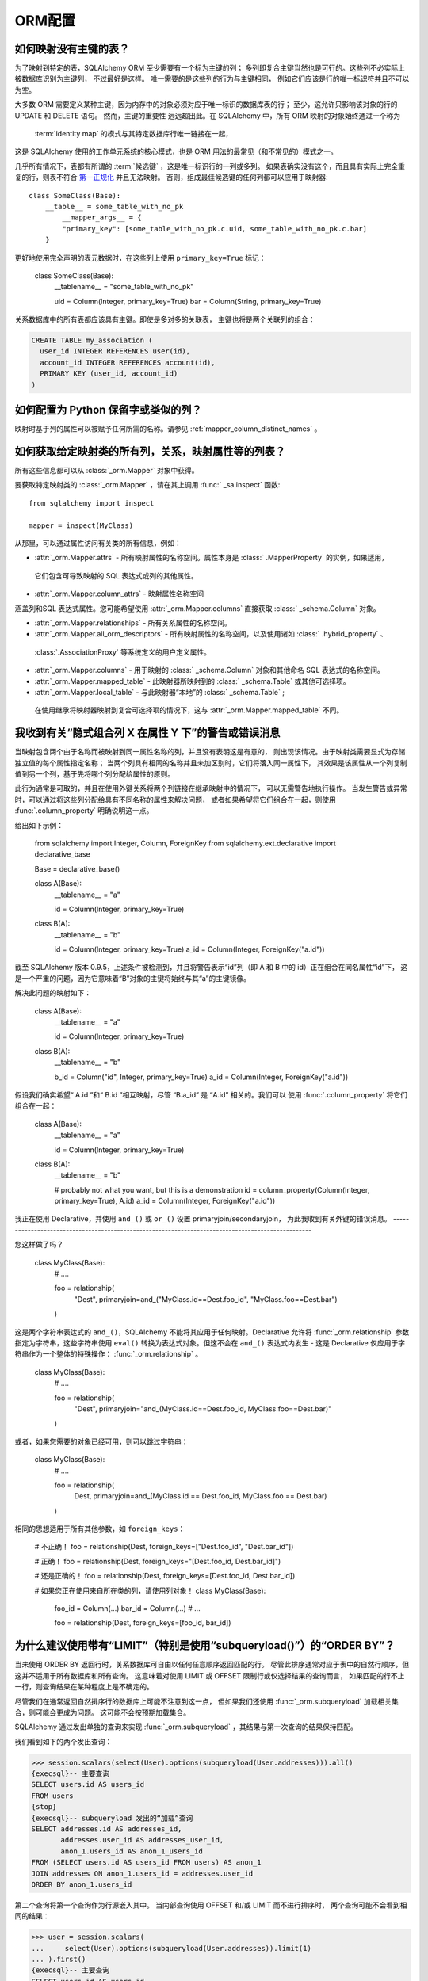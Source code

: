 ORM配置
======

.. contents::
    :local:
     :class: faq
    :backlinks: none

.. _faq_mapper_primary_key:

如何映射没有主键的表？
----------------------------

为了映射到特定的表，SQLAlchemy ORM 至少需要有一个标为主键的列；
多列即复合主键当然也是可行的。这些列不必实际上被数据库识别为主键列，
不过最好是这样。 唯一需要的是这些列的行为与主键相同，
例如它们应该是行的唯一标识符并且不可以为空。

大多数 ORM 需要定义某种主键，因为内存中的对象必须对应于唯一标识的数据库表的行；
至少，这允许只影响该对象的行的 UPDATE 和 DELETE 语句。 然而，主键的重要性
远远超出此。在 SQLAlchemy 中，所有 ORM 映射的对象始终通过一个称为
  :term:`identity map`   的模式与其特定数据库行唯一链接在一起，
这是 SQLAlchemy 使用的工作单元系统的核心模式，也是 ORM 用法的最常见（和不常见的）模式之一。

.. 注意::
    重要的是要注意，我们只谈论 SQLAlchemy ORM；在基于 Core 构建的应用程序中，
    仅处理   :class:`_schema.Table`  对象、  :func:` _expression.select`  构造和类似内容，
    没有任何主键需要在表上存在或与表相关。

几乎所有情况下，表都有所谓的  :term:`候选键` ，这是唯一标识行的一列或多列。
如果表确实没有这个，而且具有实际上完全重复的行，则表不符合 `第一正规化 <https://en.wikipedia.org/wiki/First_normal_form>`_ 
并且无法映射。 否则，组成最佳候选键的任何列都可以应用于映射器::

    class SomeClass(Base):
        __table__ = some_table_with_no_pk
            __mapper_args__ = {
            "primary_key": [some_table_with_no_pk.c.uid, some_table_with_no_pk.c.bar]
        }

更好地使用完全声明的表元数据时，在这些列上使用 ``primary_key=True`` 标记：

    class SomeClass(Base):
        __tablename__ = "some_table_with_no_pk"

        uid = Column(Integer, primary_key=True)
        bar = Column(String, primary_key=True)

关系数据库中的所有表都应该具有主键。即使是多对多的关联表，
主键也将是两个关联列的组合：

.. sourcecode:: sql

    CREATE TABLE my_association (
      user_id INTEGER REFERENCES user(id),
      account_id INTEGER REFERENCES account(id),
      PRIMARY KEY (user_id, account_id)
    )


如何配置为 Python 保留字或类似的列？
--------------------------------------------------

映射时基于列的属性可以被赋予任何所需的名称。请参见   :ref:`mapper_column_distinct_names` 。

如何获取给定映射类的所有列，关系，映射属性等的列表？
-------------------------------------------------------------------------------------------------

所有这些信息都可以从   :class:`_orm.Mapper`  对象中获得。

要获取特定映射类的   :class:`_orm.Mapper` ，请在其上调用   :func:` _sa.inspect`  函数::

    from sqlalchemy import inspect

    mapper = inspect(MyClass)

从那里，可以通过属性访问有关类的所有信息，例如：

*  :attr:`_orm.Mapper.attrs`  - 所有映射属性的名称空间。属性本身是   :class:` .MapperProperty`  的实例，如果适用，
  它们包含可导致映射的 SQL 表达式或列的其他属性。

*  :attr:`_orm.Mapper.column_attrs`  - 映射属性名称空间
涵盖列和SQL 表达式属性。您可能希望使用  :attr:`_orm.Mapper.columns`  直接获取   :class:` _schema.Column`  对象。

*  :attr:`_orm.Mapper.relationships`  - 所有关系属性的名称空间。

*  :attr:`_orm.Mapper.all_orm_descriptors`  - 所有映射属性的名称空间，以及使用诸如   :class:` .hybrid_property` 、
  :class:`.AssociationProxy`  等系统定义的用户定义属性。

*  :attr:`_orm.Mapper.columns`  - 用于映射的   :class:` _schema.Column`  对象和其他命名 SQL 表达式的名称空间。

*  :attr:`_orm.Mapper.mapped_table`  - 此映射器所映射到的   :class:` _schema.Table`  或其他可选择项。

*  :attr:`_orm.Mapper.local_table`  - 与此映射器“本地”的   :class:` _schema.Table` ;
  在使用继承将映射器映射到复合可选择项的情况下，这与  :attr:`_orm.Mapper.mapped_table`  不同。

.. _faq_combining_columns:

我收到有关“隐式组合列 X 在属性 Y 下”的警告或错误消息
--------------------------------------------------

当映射包含两个由于名称而被映射到同一属性名称的列，并且没有表明这是有意的，
则出现该情况。由于映射类需要显式为存储独立值的每个属性指定名称；
当两个列具有相同的名称并且未加区别时，它们将落入同一属性下，
其效果是该属性从一个列复制值到另一个列，基于先将哪个列分配给属性的原则。

此行为通常是可取的，并且在使用外键关系将两个列链接在继承映射中的情况下，
可以无需警告地执行操作。 当发生警告或异常时，可以通过将这些列分配给具有不同名称的属性来解决问题，
或者如果希望将它们组合在一起，则使用   :func:`.column_property`  明确说明这一点。

给出如下示例：

    from sqlalchemy import Integer, Column, ForeignKey
    from sqlalchemy.ext.declarative import declarative_base

    Base = declarative_base()


    class A(Base):
        __tablename__ = "a"

        id = Column(Integer, primary_key=True)


    class B(A):
        __tablename__ = "b"

        id = Column(Integer, primary_key=True)
        a_id = Column(Integer, ForeignKey("a.id"))

截至 SQLAlchemy 版本 0.9.5，上述条件被检测到，并且将警告表示“id”列（即 A 和 B 中的 id）正在组合在同名属性“id”下，
这是一个严重的问题，因为它意味着“B”对象的主键将始终与其“a”的主键镜像。

解决此问题的映射如下：

    class A(Base):
        __tablename__ = "a"

        id = Column(Integer, primary_key=True)


    class B(A):
        __tablename__ = "b"

        b_id = Column("id", Integer, primary_key=True)
        a_id = Column(Integer, ForeignKey("a.id"))

假设我们确实希望“ A.id ”和“ B.id ”相互映射，尽管 “B.a_id” 是 “A.id” 相关的。我们可以
使用   :func:`.column_property`  将它们组合在一起：

    class A(Base):
        __tablename__ = "a"

        id = Column(Integer, primary_key=True)


    class B(A):
        __tablename__ = "b"

        # probably not what you want, but this is a demonstration
        id = column_property(Column(Integer, primary_key=True), A.id)
        a_id = Column(Integer, ForeignKey("a.id"))

我正在使用 Declarative，并使用 ``and_()`` 或 ``or_()`` 设置 primaryjoin/secondaryjoin，
为此我收到有关外键的错误消息。
--------------------------------------------------------------------------------------------------

您这样做了吗？

    class MyClass(Base):
        # ....

        foo = relationship(
            "Dest", primaryjoin=and_("MyClass.id==Dest.foo_id", "MyClass.foo==Dest.bar")
        )

这是两个字符串表达式的 ``and_()``，SQLAlchemy 不能将其应用于任何映射。Declarative 允许将   :func:`_orm.relationship`  
参数指定为字符串，这些字符串使用 ``eval()`` 转换为表达式对象。但这不会在 ``and_()`` 表达式内发生 -
这是 Declarative 仅应用于字符串作为一个整体的特殊操作：  :func:`_orm.relationship` 。

    class MyClass(Base):
        # ....

        foo = relationship(
            "Dest", primaryjoin="and_(MyClass.id==Dest.foo_id, MyClass.foo==Dest.bar)"
        )

或者，如果您需要的对象已经可用，则可以跳过字符串：

    class MyClass(Base):
        # ....

        foo = relationship(
            Dest, primaryjoin=and_(MyClass.id == Dest.foo_id, MyClass.foo == Dest.bar)
        )

相同的思想适用于所有其他参数，如 ``foreign_keys``：

    # 不正确！
    foo = relationship(Dest, foreign_keys=["Dest.foo_id", "Dest.bar_id"])

    # 正确！
    foo = relationship(Dest, foreign_keys="[Dest.foo_id, Dest.bar_id]")

    # 还是正确的！
    foo = relationship(Dest, foreign_keys=[Dest.foo_id, Dest.bar_id])


    # 如果您正在使用来自所在类的列，请使用列对象！
    class MyClass(Base):
        foo_id = Column(...)
        bar_id = Column(...)
        # ...

        foo = relationship(Dest, foreign_keys=[foo_id, bar_id])

.. _faq_subqueryload_limit_sort:

为什么建议使用带有“LIMIT”（特别是使用“subqueryload()”）的“ORDER BY”？
---------------------------------------------------------------------------------

当未使用 ORDER BY 返回行时，关系数据库可自由以任何任意顺序返回匹配的行。
尽管此排序通常对应于表中的自然行顺序，但这并不适用于所有数据库和所有查询。
这意味着对使用 LIMIT 或 OFFSET 限制行或仅选择结果的查询而言，
如果匹配的行不止一行，则查询结果在某种程度上是不确定的。

尽管我们在通常返回自然排序行的数据库上可能不注意到这一点，
但如果我们还使用   :func:`_orm.subqueryload`  加载相关集合，则可能会更成为问题。
这可能不会按预期加载集合。

SQLAlchemy 通过发出单独的查询来实现   :func:`_orm.subqueryload` ，其结果与第一次查询的结果保持匹配。

我们看到如下的两个发出查询：

.. sourcecode:: pycon+sql

    >>> session.scalars(select(User).options(subqueryload(User.addresses))).all()
    {execsql}-- 主要查询
    SELECT users.id AS users_id
    FROM users
    {stop}
    {execsql}-- subqueryload 发出的“加载”查询
    SELECT addresses.id AS addresses_id,
           addresses.user_id AS addresses_user_id,
           anon_1.users_id AS anon_1_users_id
    FROM (SELECT users.id AS users_id FROM users) AS anon_1
    JOIN addresses ON anon_1.users_id = addresses.user_id
    ORDER BY anon_1.users_id

第二个查询将第一个查询作为行源嵌入其中。
当内部查询使用 OFFSET 和/或 LIMIT 而不进行排序时，
两个查询可能不会看到相同的结果：

.. sourcecode:: pycon+sql

    >>> user = session.scalars(
    ...     select(User).options(subqueryload(User.addresses)).limit(1)
    ... ).first()
    {execsql}-- 主要查询
    SELECT users.id AS users_id
    FROM users
     LIMIT 1
    {stop}
    {execsql}-- subqueryload 发出的“加载”查询
    SELECT addresses.id AS addresses_id,
           addresses.user_id AS addresses_user_id,
           anon_1.users_id AS anon_1_users_id
    FROM (SELECT users.id AS users_id FROM users LIMIT 1) AS anon_1
    JOIN addresses ON anon_1.users_id = addresses.user_id
    ORDER BY anon_1.users_id

根据数据库具体情况，我们可能会为这两个查询获取以下结果：

.. sourcecode:: text

    -- 查询 #1
    +--------+
    |users_id|
    +--------+
    |       1|
    +--------+

    -- 查询 #2
    +------------+-----------------+---------------+
    |addresses_id|addresses_user_id|anon_1_users_id|
    +------------+-----------------+---------------+
    |           3|                2|              2|
    +------------+-----------------+---------------+
    |           4|                2|              2|
    +------------+-----------------+---------------+

上述示例中，我们收到了 “帐户” 的两个行，其 “user.id” 均为 2，但没有获得 1 的行。
我们浪费了两行并未正确加载集合。这是一个隐蔽的错误，因为如果不查看 SQL 和结果，
则 ORM 将不会显示任何问题；如果我们访问我们拥有的“ addresses ”，
它将为集合发出惰性加载，并且我们将看不出实际上发生了什么错误。

解决此问题的方法是始终指定确定性排序顺序，
以便主查询始终返回相同的行集。这通常意味着您应该  :meth:`_sql.Select.order_by`  
表上的唯一列。主键是此目的的一个好选择::

    session.scalars(
        select(User).options(subqueryload(User.addresses)).order_by(User.id).limit(1)
    ).first()

请注意，  :func:`_orm.joinedload`  极端加载程序策略不受此问题的影响，
因为仅发出了一个查询，因此加载查询无法与主查询不同。
类似地，  :func:`.selectinload`  也不会出现此问题，因为它将其集合加载直接链接到刚加载的主键值。

.. seealso::

      :ref:`subquery_eager_loading` 